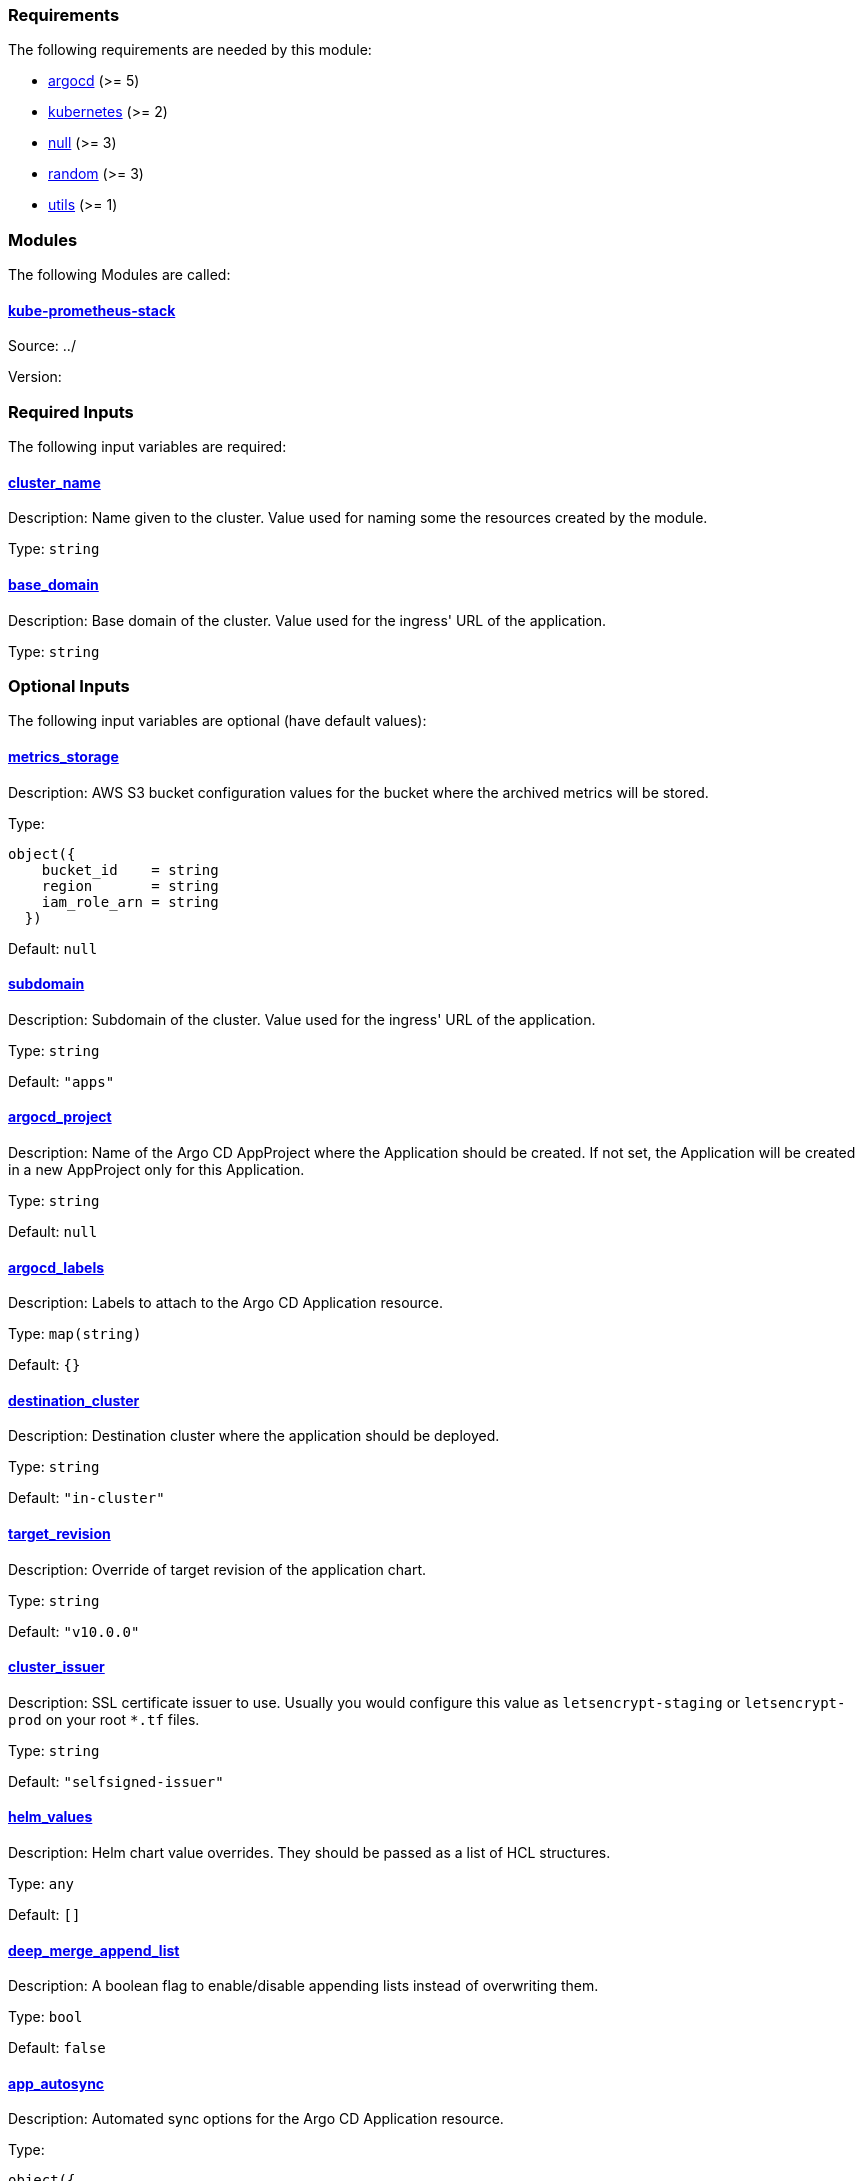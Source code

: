// BEGIN_TF_DOCS
=== Requirements

The following requirements are needed by this module:

- [[requirement_argocd]] <<requirement_argocd,argocd>> (>= 5)

- [[requirement_kubernetes]] <<requirement_kubernetes,kubernetes>> (>= 2)

- [[requirement_null]] <<requirement_null,null>> (>= 3)

- [[requirement_random]] <<requirement_random,random>> (>= 3)

- [[requirement_utils]] <<requirement_utils,utils>> (>= 1)

=== Modules

The following Modules are called:

==== [[module_kube-prometheus-stack]] <<module_kube-prometheus-stack,kube-prometheus-stack>>

Source: ../

Version:

=== Required Inputs

The following input variables are required:

==== [[input_cluster_name]] <<input_cluster_name,cluster_name>>

Description: Name given to the cluster. Value used for naming some the resources created by the module.

Type: `string`

==== [[input_base_domain]] <<input_base_domain,base_domain>>

Description: Base domain of the cluster. Value used for the ingress' URL of the application.

Type: `string`

=== Optional Inputs

The following input variables are optional (have default values):

==== [[input_metrics_storage]] <<input_metrics_storage,metrics_storage>>

Description: AWS S3 bucket configuration values for the bucket where the archived metrics will be stored.

Type:
[source,hcl]
----
object({
    bucket_id    = string
    region       = string
    iam_role_arn = string
  })
----

Default: `null`

==== [[input_subdomain]] <<input_subdomain,subdomain>>

Description: Subdomain of the cluster. Value used for the ingress' URL of the application.

Type: `string`

Default: `"apps"`

==== [[input_argocd_project]] <<input_argocd_project,argocd_project>>

Description: Name of the Argo CD AppProject where the Application should be created. If not set, the Application will be created in a new AppProject only for this Application.

Type: `string`

Default: `null`

==== [[input_argocd_labels]] <<input_argocd_labels,argocd_labels>>

Description: Labels to attach to the Argo CD Application resource.

Type: `map(string)`

Default: `{}`

==== [[input_destination_cluster]] <<input_destination_cluster,destination_cluster>>

Description: Destination cluster where the application should be deployed.

Type: `string`

Default: `"in-cluster"`

==== [[input_target_revision]] <<input_target_revision,target_revision>>

Description: Override of target revision of the application chart.

Type: `string`

Default: `"v10.0.0"`

==== [[input_cluster_issuer]] <<input_cluster_issuer,cluster_issuer>>

Description: SSL certificate issuer to use. Usually you would configure this value as `letsencrypt-staging` or `letsencrypt-prod` on your root `*.tf` files.

Type: `string`

Default: `"selfsigned-issuer"`

==== [[input_helm_values]] <<input_helm_values,helm_values>>

Description: Helm chart value overrides. They should be passed as a list of HCL structures.

Type: `any`

Default: `[]`

==== [[input_deep_merge_append_list]] <<input_deep_merge_append_list,deep_merge_append_list>>

Description: A boolean flag to enable/disable appending lists instead of overwriting them.

Type: `bool`

Default: `false`

==== [[input_app_autosync]] <<input_app_autosync,app_autosync>>

Description: Automated sync options for the Argo CD Application resource.

Type:
[source,hcl]
----
object({
    allow_empty = optional(bool)
    prune       = optional(bool)
    self_heal   = optional(bool)
  })
----

Default:
[source,json]
----
{
  "allow_empty": false,
  "prune": true,
  "self_heal": true
}
----

==== [[input_dependency_ids]] <<input_dependency_ids,dependency_ids>>

Description: n/a

Type: `map(string)`

Default: `{}`

==== [[input_grafana]] <<input_grafana,grafana>>

Description: Grafana settings

Type: `any`

Default: `{}`

==== [[input_prometheus]] <<input_prometheus,prometheus>>

Description: Prometheus settings

Type: `any`

Default: `{}`

==== [[input_alertmanager]] <<input_alertmanager,alertmanager>>

Description: Object containing Alertmanager settings. The following attributes are supported:

* `enabled`: whether Alertmanager is deployed or not (default: `true`).
* `domain`: domain name configured in the Ingress (default: `prometheus.apps.${var.cluster_name}.${var.base_domain}`).
* `oidc`: OIDC configuration to be used by OAuth2 Proxy in front of Alertmanager (**required**).
* `deadmanssnitch_url`: url of a Dead Man's Snitch service Alertmanager should report to (by default this reporing is disabled).
* `slack_routes`: list of objects configuring routing of alerts to Slack channels, with the following attributes:
  * `name`: name of the configured route.
  * `channel`: channel where the alerts will be sent (with '#').
  * `api_url`: slack URL you received when configuring a webhook integration.
  * `matchers`: list of strings for filtering which alerts will be sent.
  * `continue`: whether an alert should continue matching subsequent sibling nodes.

Type: `any`

Default: `{}`

==== [[input_metrics_storage_main]] <<input_metrics_storage_main,metrics_storage_main>>

Description: Storage settings for the Thanos sidecar. Needs to be of type `any` because the structure is different depending on the provider used.

Type: `any`

Default: `{}`

==== [[input_dataproxy_timeout]] <<input_dataproxy_timeout,dataproxy_timeout>>

Description: Variable to set the time when a query times out. This applies to all the Grafana's data sources and can be manually configured per data source if desired.

Type: `number`

Default: `30`

=== Outputs

The following outputs are exported:

==== [[output_id]] <<output_id,id>>

Description: ID to pass other modules in order to refer to this module as a dependency.

==== [[output_grafana_admin_password]] <<output_grafana_admin_password,grafana_admin_password>>

Description: The admin password for Grafana.
// END_TF_DOCS
// BEGIN_TF_TABLES
= Requirements

[cols="a,a",options="header,autowidth"]
|===
|Name |Version
|[[requirement_argocd]] <<requirement_argocd,argocd>> |>= 5
|[[requirement_kubernetes]] <<requirement_kubernetes,kubernetes>> |>= 2
|[[requirement_null]] <<requirement_null,null>> |>= 3
|[[requirement_random]] <<requirement_random,random>> |>= 3
|[[requirement_utils]] <<requirement_utils,utils>> |>= 1
|===

= Modules

[cols="a,a,a",options="header,autowidth"]
|===
|Name |Source |Version
|[[module_kube-prometheus-stack]] <<module_kube-prometheus-stack,kube-prometheus-stack>> |../ |
|===

= Inputs

[cols="a,a,a,a,a",options="header,autowidth"]
|===
|Name |Description |Type |Default |Required
|[[input_metrics_storage]] <<input_metrics_storage,metrics_storage>>
|AWS S3 bucket configuration values for the bucket where the archived metrics will be stored.
|

[source]
----
object({
    bucket_id    = string
    region       = string
    iam_role_arn = string
  })
----

|`null`
|no

|[[input_cluster_name]] <<input_cluster_name,cluster_name>>
|Name given to the cluster. Value used for naming some the resources created by the module.
|`string`
|n/a
|yes

|[[input_base_domain]] <<input_base_domain,base_domain>>
|Base domain of the cluster. Value used for the ingress' URL of the application.
|`string`
|n/a
|yes

|[[input_subdomain]] <<input_subdomain,subdomain>>
|Subdomain of the cluster. Value used for the ingress' URL of the application.
|`string`
|`"apps"`
|no

|[[input_argocd_project]] <<input_argocd_project,argocd_project>>
|Name of the Argo CD AppProject where the Application should be created. If not set, the Application will be created in a new AppProject only for this Application.
|`string`
|`null`
|no

|[[input_argocd_labels]] <<input_argocd_labels,argocd_labels>>
|Labels to attach to the Argo CD Application resource.
|`map(string)`
|`{}`
|no

|[[input_destination_cluster]] <<input_destination_cluster,destination_cluster>>
|Destination cluster where the application should be deployed.
|`string`
|`"in-cluster"`
|no

|[[input_target_revision]] <<input_target_revision,target_revision>>
|Override of target revision of the application chart.
|`string`
|`"v10.0.0"`
|no

|[[input_cluster_issuer]] <<input_cluster_issuer,cluster_issuer>>
|SSL certificate issuer to use. Usually you would configure this value as `letsencrypt-staging` or `letsencrypt-prod` on your root `*.tf` files.
|`string`
|`"selfsigned-issuer"`
|no

|[[input_helm_values]] <<input_helm_values,helm_values>>
|Helm chart value overrides. They should be passed as a list of HCL structures.
|`any`
|`[]`
|no

|[[input_deep_merge_append_list]] <<input_deep_merge_append_list,deep_merge_append_list>>
|A boolean flag to enable/disable appending lists instead of overwriting them.
|`bool`
|`false`
|no

|[[input_app_autosync]] <<input_app_autosync,app_autosync>>
|Automated sync options for the Argo CD Application resource.
|

[source]
----
object({
    allow_empty = optional(bool)
    prune       = optional(bool)
    self_heal   = optional(bool)
  })
----

|

[source]
----
{
  "allow_empty": false,
  "prune": true,
  "self_heal": true
}
----

|no

|[[input_dependency_ids]] <<input_dependency_ids,dependency_ids>>
|n/a
|`map(string)`
|`{}`
|no

|[[input_grafana]] <<input_grafana,grafana>>
|Grafana settings
|`any`
|`{}`
|no

|[[input_prometheus]] <<input_prometheus,prometheus>>
|Prometheus settings
|`any`
|`{}`
|no

|[[input_alertmanager]] <<input_alertmanager,alertmanager>>
|Object containing Alertmanager settings. The following attributes are supported:

* `enabled`: whether Alertmanager is deployed or not (default: `true`).
* `domain`: domain name configured in the Ingress (default: `prometheus.apps.${var.cluster_name}.${var.base_domain}`).
* `oidc`: OIDC configuration to be used by OAuth2 Proxy in front of Alertmanager (**required**).
* `deadmanssnitch_url`: url of a Dead Man's Snitch service Alertmanager should report to (by default this reporing is disabled).
* `slack_routes`: list of objects configuring routing of alerts to Slack channels, with the following attributes:
  * `name`: name of the configured route.
  * `channel`: channel where the alerts will be sent (with '#').
  * `api_url`: slack URL you received when configuring a webhook integration.
  * `matchers`: list of strings for filtering which alerts will be sent.
  * `continue`: whether an alert should continue matching subsequent sibling nodes.

|`any`
|`{}`
|no

|[[input_metrics_storage_main]] <<input_metrics_storage_main,metrics_storage_main>>
|Storage settings for the Thanos sidecar. Needs to be of type `any` because the structure is different depending on the provider used.
|`any`
|`{}`
|no

|[[input_dataproxy_timeout]] <<input_dataproxy_timeout,dataproxy_timeout>>
|Variable to set the time when a query times out. This applies to all the Grafana's data sources and can be manually configured per data source if desired.
|`number`
|`30`
|no

|===

= Outputs

[cols="a,a",options="header,autowidth"]
|===
|Name |Description
|[[output_id]] <<output_id,id>> |ID to pass other modules in order to refer to this module as a dependency.
|[[output_grafana_admin_password]] <<output_grafana_admin_password,grafana_admin_password>> |The admin password for Grafana.
|===
// END_TF_TABLES
